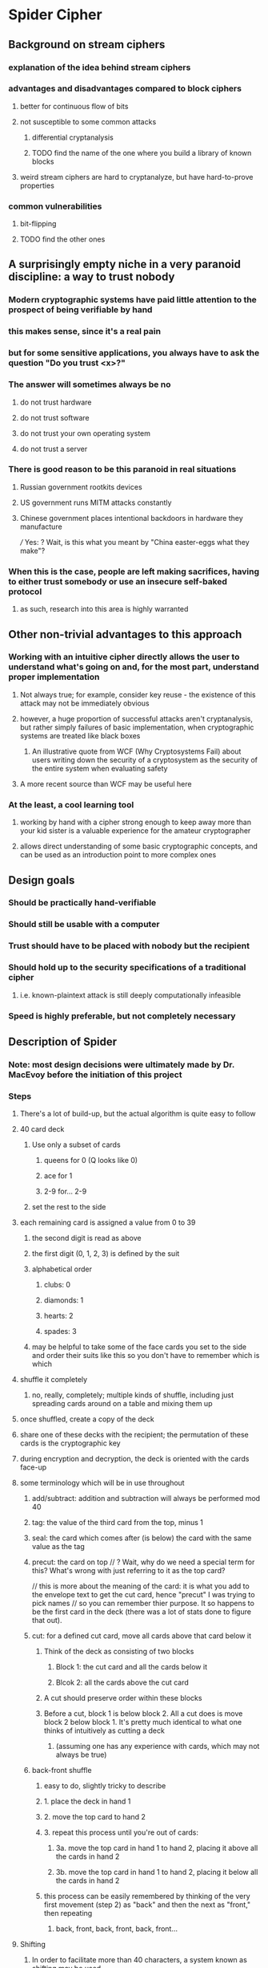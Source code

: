 * Spider Cipher
** Background on stream ciphers
*** explanation of the idea behind stream ciphers
*** advantages and disadvantages compared to block ciphers
**** better for continuous flow of bits
**** not susceptible to some common attacks
***** differential cryptanalysis
***** TODO find the name of the one where you build a library of known blocks
**** weird stream ciphers are hard to cryptanalyze, but have hard-to-prove properties
*** common vulnerabilities
**** bit-flipping
**** TODO find the other ones
** A surprisingly empty niche in a very paranoid discipline: a way to trust nobody
*** Modern cryptographic systems have paid little attention to the prospect of being verifiable by hand
*** this makes sense, since it's a real pain 
*** but for some sensitive applications, you always have to ask the question "Do you trust <x>?"
*** The answer will sometimes always be no
**** do not trust hardware
**** do not trust software
**** do not trust your own operating system
**** do not trust a server
*** There is good reason to be this paranoid in real situations
**** Russian government rootkits devices
**** US government runs MITM attacks constantly
**** Chinese government places intentional backdoors in hardware they manufacture 
/// Yes: ? Wait, is this what you meant by "China easter-eggs what they make"?
*** When this is the case, people are left making sacrifices, having to either trust somebody or use an insecure self-baked protocol
**** as such, research into this area is highly warranted
** Other non-trivial advantages to this approach
*** Working with an intuitive cipher directly allows the user to understand what's going on and, for the most part, understand proper implementation 
**** Not always true; for example, consider key reuse - the existence of this attack may not be immediately obvious
**** however, a huge proportion of successful attacks aren't cryptanalysis, but rather simply failures of basic implementation, when cryptographic systems are treated like black boxes
***** An illustrative quote from WCF (Why Cryptosystems Fail) about users writing down the security of a cryptosystem as the security of the entire system when evaluating safety
**** A more recent source than WCF may be useful here
*** At the least, a cool learning tool
**** working by hand with a cipher strong enough to keep away more than your kid sister is a valuable experience for the amateur cryptographer
**** allows direct understanding of some basic cryptographic concepts, and can be used as an introduction point to more complex ones
** Design goals
*** Should be practically hand-verifiable
*** Should still be usable with a computer
*** Trust should have to be placed with nobody but the recipient
*** Should hold up to the security specifications of a traditional cipher
**** i.e. known-plaintext attack is still deeply computationally infeasible
*** Speed is highly preferable, but not completely necessary
** Description of Spider
*** Note: most design decisions were ultimately made by Dr. MacEvoy before the initiation of this project
*** Steps
**** There's a lot of build-up, but the actual algorithm is quite easy to follow
**** 40 card deck
***** Use only a subset of cards
****** queens for 0 (Q looks like 0)
****** ace for 1
****** 2-9 for... 2-9
***** set the rest to the side
**** each remaining card is assigned a value from 0 to 39
***** the second digit is read as above
***** the first digit (0, 1, 2, 3) is defined by the suit
***** alphabetical order
****** clubs: 0
****** diamonds: 1
****** hearts: 2
****** spades: 3
***** may be helpful to take some of the face cards you set to the side and order their suits like this so you don't have to remember which is which
**** shuffle it completely
***** no, really, completely; multiple kinds of shuffle, including just spreading cards around on a table and mixing them up
**** once shuffled, create a copy of the deck
**** share one of these decks with the recipient; the permutation of these cards is the cryptographic key
**** during encryption and decryption, the deck is oriented with the cards face-up
**** some terminology which will be in use throughout
***** add/subtract: addition and subtraction will always be performed mod 40
***** tag: the value of the third card from the top, minus 1
***** seal: the card which comes after (is below) the card with the same value as the tag
***** precut: the card on top // ? Wait, why do we need a special term for this? What's wrong with just referring to it as the top card?
// this is more about the meaning of the card: it is what you add to the envelope text to get the cut card, hence "precut" I was trying to pick names
// so you can remember thier purpose.  It so happens to be the first card in the deck (there was a lot of stats done to figure that out).
***** cut: for a defined cut card, move all cards above that card below it
****** Think of the deck as consisting of two blocks
******* Block 1: the cut card and all the cards below it 
******* Blcok 2: all the cards above the cut card
****** A cut should preserve order within these blocks
****** Before a cut, block 1 is below block 2. All a cut does is move block 2 below block 1. It's pretty much identical to what one thinks of intuitively as cutting a deck
******* (assuming one has any experience with cards, which may not always be true)
***** back-front shuffle
****** easy to do, slightly tricky to describe
****** 1. place the deck in hand 1
****** 2. move the top card to hand 2
****** 3. repeat this process until you're out of cards:
******* 3a. move the top card in hand 1 to hand 2, placing it above all the cards in hand 2
******* 3b. move the top card in hand 1 to hand 2, placing it below all the cards in hand 2
****** this process can be easily remembered by thinking of the very first movement (step 2) as "back" and then the next as "front," then repeating
******* back, front, back, front, back, front...
**** Shifting
***** In order to facilitate more than 40 characters, a system known as shifting may be used
***** When decrypting a message, certain cards (6-9 of spades, or 36-39, the final four) are always interpreted as shifts
****** // ? How are shifts interpreted when already shifted? Does shift lock down when shift locked up go back to normal? Does it wrap? I should ask
****** // additioanl shifts are redundant. I think of the shift state as -1, 0, or +1, and the shift-lock adjust this value by +/- 1.  This is not a good way
****** // to explain it, I think.  Shift lock up is shift lock up.  Extra ones are pointless and harmless except for more work to encipher/decipher.
****** 36: Shift once down - Shift the next character down one from the current mode
****** 37: Shift once up -  the next character up one from the current mode
****** 38: Shift lock down - Move down a shift mode (undo with 39)  up -> plain -> down
****** 39. Shift lock up - Move up a shift mode (undo with 38)  down -> plain -> up
***** Character set is roughly ascii-compatible with a few flourishes (I worked off a US mac keyboard, everything you can type except TAB is available,
***** and a few popular emoji)
***** should be possible to adapt to any language, but may be difficult for some, involving a lot of shifting
***** TODO Check that this is still up-to-date later
***** Unshifted character set (the space is a literal space in this):
****** abcdefghijklmnopqrstuvwxyz<>() ,."
****** the last two are thumbs down and thumbs up emoji
***** Shifted down (note the redundancy for the sake of encoding hex comfortably):
****** 0123456789ABCDEF@=\~#$%^&|-+/*
****** these four are broken up because of the fact that the queen of spades is a return
****** the other three in this section are ;?'
****** the last two are a crying emoji and a smiling emoji
***** Shifted up:
****** ABCDEFGHIJKLMNOPQRSTUVWXYZ{}[]_:!`
****** the last two are broken_heart and heart emoji
**** Preparing the plaintext
***** Place five 9 of spades cards (39, shift lock up) marking the end
***** Insert a random card before each card in the message // ? How do you get "random" cards by hand, here? Is it enough to just pick some from a shuffled deck, or not?
**** 128+ bit randomness is harder.  We can talk about this; but the same puzzle actually works to get them.  You can roll dice to make a pretty good random choice.

***** Put 10 random cards at the start
***** Add additional random cards at the end until the envelope length is a multiple of 10
**** Generating a character of ciphertext from plaintext, or vice versa
***** To generate a character of ciphertext, add the seal to the current character of prepared plaintext
***** To generate a character of plaintext, subtract the seal from the first character of ciphertext
***** The cut card is the card which has a value equal to the sum of:
****** the value of the top card, and
****** the value of the current character of prepared plaintext
***** Cut the deck at the cut card, of course
***** Perform a back-front shuffle
** Justification of design decisions
*** TODO justify 
** Comparison of Spider to existing ciphers
*** Note in advance: The design goals of other ciphers are quite different from those of Spider, and so in some cases, a direct comparison may be inapt. We'll see how that goes
*** Plaintext feedback
**** + extremely chaotic
**** + less vulnerable to bit flipping even given a known plaintext, since preventing garbling is very difficult without knowing both the plaintext and the key
**** + difficult to cryptanalyze
**** - Encryption and decryption can only be parallelized by interlacing streams
***** Can this be done safely by using multiple shifted decks? I have no idea
***** TODO find out
*** TODO Figure out more pros and cons and comparisons
*** RC4 is the most similar cipher I could find preliminarily, but it uses ciphertext feedback rather than plaintext feedback
*** TODO try to find another plaintext feedback cipher which has known vulnerabilities and see if those might apply here
**** // ? Do you happen to know of any other such cipher?
** Analysis of security
*** log base 2 of 40! gives 159.159 bits of entropy, which is a ton - completely intractable to brute-force // yes, though I think is 159.
*** TODO try to work out a way to estimate the period.  Yes - there are actually short cycles in this cipher.  The envelope makes them not matter. // ? Have you already done this?
*** TODO Check how random the output is, according to statistical tests.  Some - the reference tests is about binary RNGS so comparing is hard.  The math is solid though. // ? You've probably already done this one
*** TODO Look at the properties of ciphertexts encrypted with the same key to see how bad key reuse is for this.  Yes this is worth thinking about.
*** TODO Think about whether there's some clever way bit flipping might still be useful given various situations.  Not sure what you're thinking here.  Talk tomorrow about it?

